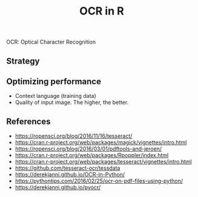 #+TITLE: OCR in R

OCR: Optical Character Recognition

** Strategy



** Optimizing performance

- Context language (training data)
- Quality of input image. The higher, the better.


** References

- https://ropensci.org/blog/2016/11/16/tesseract/
- https://cran.r-project.org/web/packages/magick/vignettes/intro.html
- https://ropensci.org/blog/2016/03/01/pdftools-and-jeroen/
- https://cran.r-project.org/web/packages/Rpoppler/index.html
- https://cran.r-project.org/web/packages/tesseract/vignettes/intro.html
- https://github.com/tesseract-ocr/tessdata
- https://derekjanni.github.io/OCR-in-Python/
- https://pythontips.com/2016/02/25/ocr-on-pdf-files-using-python/
- https://derekjanni.github.io/pyocr/
